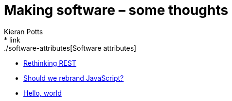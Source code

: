 = Making software – some thoughts
Kieran Potts
:description: Commentary on methods and tools for developing and maintaining \
  software systems.
:nofooter:
* link:./software-attributes[Software attributes]
* link:./rethinking-rest[Rethinking REST]
* link:./rebranding-javascript[Should we rebrand JavaScript?]
* link:./hello-world[Hello, world]
